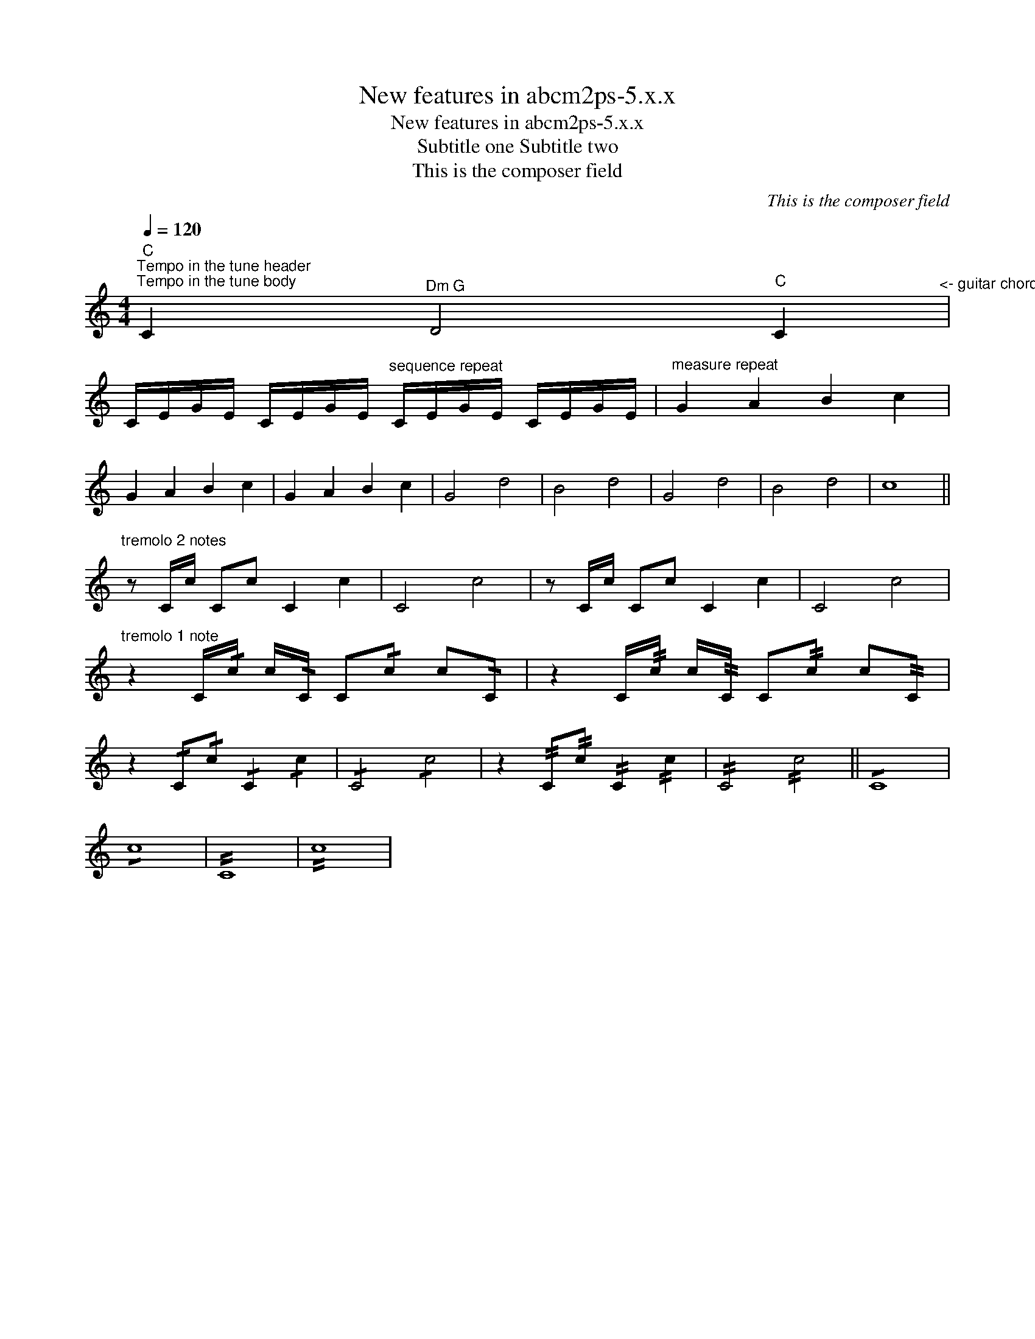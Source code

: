 X:1
T:New features in abcm2ps-5.x.x
T:New features in abcm2ps-5.x.x
T:Subtitle one Subtitle two
T:This is the composer field
C:This is the composer field
L:1/8
Q:1/4=120
M:4/4
K:C
V:1 treble 
V:1
"C""^Tempo in the tune header""^Tempo in the tune body" C2"^Dm G" D4"C" C2"^<- guitar chords between symbols" | %1
 C/E/G/E/ C/E/G/E/"^sequence repeat" C/E/G/E/ C/E/G/E/ |"^measure repeat" G2 A2 B2 c2 | %3
 G2 A2 B2 c2 | G2 A2 B2 c2 | G4 d4 | B4 d4 | G4 d4 | B4 d4 | c8 || %10
"^tremolo 2 notes" z C/c/ Cc C2 c2 | C4 c4 | z C/c/ Cc C2 c2 | C4 c4 | %14
"^tremolo 1 note" z2 C/!/!c/ c/!/!C/ C!/!c c!/!C | z2 C/!//!c/ c/!//!C/ C!//!c c!//!C | %16
 z2 !/!C!/!c !/!C2 !/!c2 | !/!C4 !/!c4 | z2 !//!C!//!c !//!C2 !//!c2 | !//!C4 !//!c4 || !/!C8 | %21
 !/!c8 | !//!C8 | !//!c8 | %24

